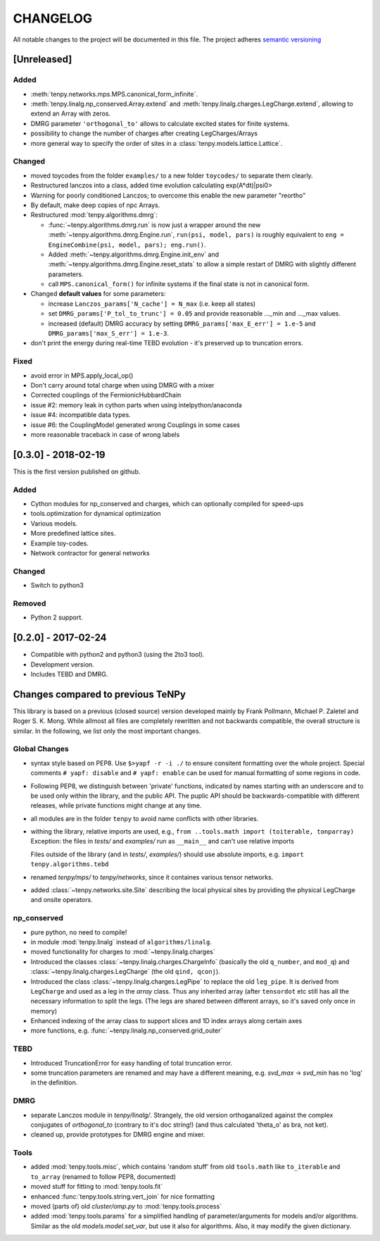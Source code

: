 CHANGELOG
=========

All notable changes to the project will be documented in this file.
The project adheres `semantic versioning <http://semver.org/spec/v2.0.0.html>`_

[Unreleased]
------------

Added
^^^^^
- :meth:`tenpy.networks.mps.MPS.canonical_form_infinite`.
- :meth:`tenpy.linalg.np_conserved.Array.extend` and :meth:`tenpy.linalg.charges.LegCharge.extend`,
  allowing to extend an Array with zeros.
- DMRG parameter ``'orthogonal_to'`` allows to calculate excited states for finite systems.
- possibility to change the number of charges after creating LegCharges/Arrays
- more general way to specify the order of sites in a :class:`tenpy.models.lattice.Lattice`.

Changed
^^^^^^^
- moved toycodes from the folder ``examples/`` to a new folder ``toycodes/`` to separate them clearly.
- Restructured lanczos into a class, added time evolution calculating exp(A*dt)|psi0>
- Warning for poorly conditioned Lanczos; to overcome this enable the new parameter "reortho"
- By default, make deep copies of npc Arrays.
- Restructured :mod:`tenpy.algorithms.dmrg`:

  - :func:`~tenpy.algorithms.dmrg.run` is now just a wrapper around the new 
    :meth:`~tenpy.algorithms.dmrg.Engine.run`, ``run(psi, model, pars)`` is roughly equivalent to
    ``eng = EngineCombine(psi, model, pars); eng.run()``.
  - Added :meth:`~tenpy.algorithms.dmrg.Engine.init_env` and :meth:`~tenpy.algorithms.dmrg.Engine.reset_stats`
    to allow a simple restart of DMRG with slightly different parameters.
  - call ``MPS.canonical_form()`` for infinite systems if the final state is not in canonical form.

- Changed **default values** for some parameters:

  - increase ``Lanczos_params['N_cache'] = N_max`` (i.e. keep all states)
  - set ``DMRG_params['P_tol_to_trunc'] = 0.05`` and provide reasonable ..._min and ..._max values.
  - increased (default) DMRG accuracy by setting
    ``DMRG_params['max_E_err'] = 1.e-5`` and ``DMRG_params['max_S_err'] = 1.e-3``.

- don't print the energy during real-time TEBD evolution - it's preserved up to truncation errors.

Fixed
^^^^^
- avoid error in MPS.apply_local_op()
- Don't carry around total charge when using DMRG with a mixer
- Corrected couplings of the FermionicHubbardChain
- issue #2: memory leak in cython parts when using intelpython/anaconda
- issue #4: incompatible data types.
- issue #6: the CouplingModel generated wrong Couplings in some cases
- more reasonable traceback in case of wrong labels


[0.3.0] - 2018-02-19
--------------------
This is the first version published on github.

Added
^^^^^
- Cython modules for np_conserved and charges, which can optionally compiled for speed-ups
- tools.optimization for dynamical optimization
- Various models.
- More predefined lattice sites.
- Example toy-codes.
- Network contractor for general networks

Changed
^^^^^^^
- Switch to python3

Removed
^^^^^^^
- Python 2 support.


[0.2.0] - 2017-02-24
--------------------
- Compatible with python2 and python3 (using the 2to3 tool).
- Development version.
- Includes TEBD and DMRG.


Changes compared to previous TeNPy
----------------------------------
This library is based on a previous (closed source) version developed mainly by
Frank Pollmann, Michael P. Zaletel and Roger S. K. Mong.
While allmost all files are completely rewritten and not backwards compatible, the overall structure is similar.
In the following, we list only the most important changes.

Global Changes
^^^^^^^^^^^^^^
- syntax style based on PEP8. Use ``$>yapf -r -i ./`` to ensure consitent formatting over the whole project.
  Special comments ``# yapf: disable`` and ``# yapf: enable`` can be used for manual formatting of some regions in code.
- Following PEP8, we distinguish between 'private' functions, 
  indicated by names starting with an underscore and to be used only within the library, and the public API. 
  The puplic API should be backwards-compatible with different releases, while private functions might change at any time.
- all modules are in the folder ``tenpy`` to avoid name conflicts with other libraries.
- withing the library, relative imports are used, e.g., ``from ..tools.math import (toiterable, tonparray)``
  Exception: the files in `tests/` and `examples/` run as ``__main__`` and can't use relative imports

  Files outside of the library (and in `tests/`, `examples/`) should use
  absolute imports, e.g. ``import tenpy.algorithms.tebd``
- renamed `tenpy/mps/` to `tenpy/networks`, since it containes various tensor networks.
- added :class:`~tenpy.networks.site.Site` describing the local physical sites by providing the physical LegCharge and
  onsite operators.

np_conserved
^^^^^^^^^^^^
- pure python, no need to compile!
- in module :mod:`tenpy.linalg` instead of ``algorithms/linalg``.
- moved functionality for charges to :mod:`~tenpy.linalg.charges`
- Introduced the classes :class:`~tenpy.linalg.charges.ChargeInfo` (basically the old ``q_number``, and ``mod_q``)
  and :class:`~tenpy.linalg.charges.LegCharge` (the old ``qind, qconj``).
- Introduced the class :class:`~tenpy.linalg.charges.LegPipe` to replace the old ``leg_pipe``.
  It is derived from ``LegCharge`` and used as a leg in the `array` class. Thus any inherited array (after
  ``tensordot`` etc still has all the necessary information to split the legs.
  (The legs are shared between different arrays, so it's saved only once in memory)
- Enhanced indexing of the array class to support slices and 1D index arrays along certain axes
- more functions, e.g. :func:`~tenpy.linalg.np_conserved.grid_outer`

TEBD
^^^^
- Introduced TruncationError for easy handling of total truncation error.
- some truncation parameters are renamed and may have a different meaning, e.g. `svd_max` -> `svd_min` 
  has no 'log' in the definition.

DMRG
^^^^
- separate Lanczos module in `tenpy/linalg/`. Strangely, the old version orthoganalized
  against the complex conjugates of `orthogonal_to` (contrary to it's doc string!)
  (and thus calculated 'theta_o' as bra, not ket).
- cleaned up, provide prototypes for DMRG engine and mixer.

Tools
^^^^^
- added :mod:`tenpy.tools.misc`, which contains 'random stuff' from old ``tools.math``
  like ``to_iterable`` and ``to_array`` (renamed to follow PEP8, documented)
- moved stuff for fitting to :mod:`tenpy.tools.fit`
- enhanced :func:`tenpy.tools.string.vert_join` for nice formatting
- moved (parts of) old `cluster/omp.py` to :mod:`tenpy.tools.process`
- added :mod:`tenpy.tools.params` for a simplified handling of parameter/arguments for models and/or algorithms.
  Similar as the old `models.model.set_var`, but use it also for algorithms. Also, it may modify the given dictionary.
